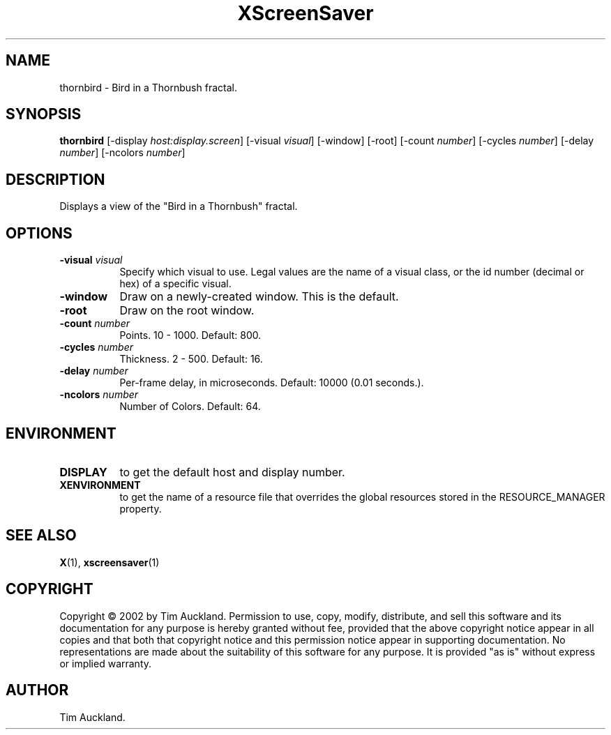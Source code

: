 .TH XScreenSaver 1 "4.24 (21-Oct-2005)" "X Version 11"
.SH NAME
thornbird - Bird in a Thornbush fractal.
.SH SYNOPSIS
.B thornbird
[\-display \fIhost:display.screen\fP]
[\-visual \fIvisual\fP]
[\-window]
[\-root]
[\-count \fInumber\fP]
[\-cycles \fInumber\fP]
[\-delay \fInumber\fP]
[\-ncolors \fInumber\fP]
.SH DESCRIPTION
Displays a view of the "Bird in a Thornbush" fractal.
.SH OPTIONS
.TP 8
.B \-visual \fIvisual\fP
Specify which visual to use.  Legal values are the name of a visual class,
or the id number (decimal or hex) of a specific visual.
.TP 8
.B \-window
Draw on a newly-created window.  This is the default.
.TP 8
.B \-root
Draw on the root window.
.TP 8
.B \-count \fInumber\fP
Points.  10 - 1000.  Default: 800.
.TP 8
.B \-cycles \fInumber\fP
Thickness.  2 - 500.  Default: 16.
.TP 8
.B \-delay \fInumber\fP
Per-frame delay, in microseconds.  Default: 10000 (0.01 seconds.).
.TP 8
.B \-ncolors \fInumber\fP
Number of Colors.  Default: 64.
.SH ENVIRONMENT
.PP
.TP 8
.B DISPLAY
to get the default host and display number.
.TP 8
.B XENVIRONMENT
to get the name of a resource file that overrides the global resources
stored in the RESOURCE_MANAGER property.
.SH SEE ALSO
.BR X (1),
.BR xscreensaver (1)
.SH COPYRIGHT
Copyright \(co 2002 by Tim Auckland.  Permission to use, copy, modify, 
distribute, and sell this software and its documentation for any purpose is 
hereby granted without fee, provided that the above copyright notice appear 
in all copies and that both that copyright notice and this permission notice
appear in supporting documentation.  No representations are made about the 
suitability of this software for any purpose.  It is provided "as is" without
express or implied warranty.
.SH AUTHOR
Tim Auckland.
